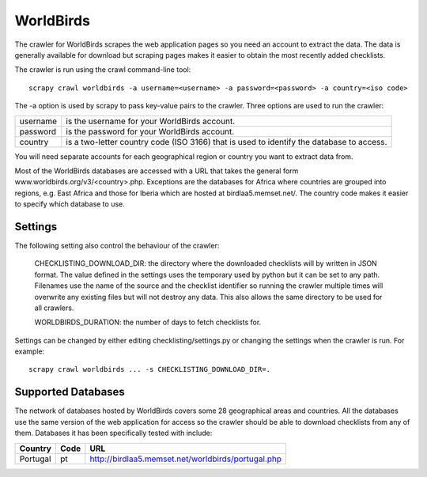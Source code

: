 ==========
WorldBirds
==========

The crawler for WorldBirds scrapes the web application pages so you need an
account to extract the data. The data is generally available for download but
scraping pages makes it easier to obtain the most recently added checklists.

The crawler is run using the crawl command-line tool::

    scrapy crawl worldbirds -a username=<username> -a password=<password> -a country=<iso code>

The -a option is used by scrapy to pass key-value pairs to the crawler. Three
options are used to run the crawler:

+----------+-------------------------------------------------------------------+
| username | is the username for your WorldBirds account.                      |
+----------+-------------------------------------------------------------------+
| password | is the password for your WorldBirds account.                      |
+----------+-------------------------------------------------------------------+
| country  | is a two-letter country code (ISO 3166) that is used to identify  |
|          | the database to access.                                           |
+----------+-------------------------------------------------------------------+

You will need separate accounts for each geographical region or country you
want to extract data from.

Most of the WorldBirds databases are accessed with a URL that takes the
general form www.worldbirds.org/v3/<country>.php. Exceptions are the databases
for Africa where countries are grouped into regions, e.g. East Africa and those
for Iberia which are hosted at birdlaa5.memset.net/. The country code makes it
easier to specify which database to use.


Settings
========

The following setting also control the behaviour of the crawler:

    CHECKLISTING_DOWNLOAD_DIR: the directory where the downloaded checklists
    will by written in JSON format. The value defined in the settings uses the
    temporary used by python but it can be set to any path. Filenames use the
    name of the source and the checklist identifier so running the crawler
    multiple times will overwrite any existing files but will not destroy any
    data. This also allows the same directory to be used for all crawlers.

    WORLDBIRDS_DURATION: the number of days to fetch checklists for.

Settings can be changed by either editing checklisting/settings.py or changing
the settings when the crawler is run. For example::

    scrapy crawl worldbirds ... -s CHECKLISTING_DOWNLOAD_DIR=.


Supported Databases
===================

The network of databases hosted by WorldBirds covers some 28 geographical
areas and countries. All the databases use the same version of the web
application for access so the crawler should be able to download checklists
from any of them. Databases it has been specifically tested with include:

========   ====  ===
Country    Code  URL
========   ====  ===
Portugal   pt    `<http://birdlaa5.memset.net/worldbirds/portugal.php>`_
========   ====  ===



